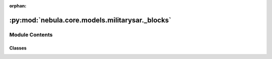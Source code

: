 :orphan:

:py:mod:`nebula.core.models.militarysar._blocks`
================================================

.. py:module:: nebula.core.models.militarysar._blocks


Module Contents
---------------

Classes
~~~~~~~

.. autoapisummary::

   nebula.core.models.militarysar._blocks.BaseBlock
   nebula.core.models.militarysar._blocks.DenseBlock
   nebula.core.models.militarysar._blocks.Conv2DBlock




.. py:class:: BaseBlock


   Bases: :py:obj:`torch.nn.Module`

   .. py:method:: forward(x)



.. py:class:: DenseBlock(shape, **params)


   Bases: :py:obj:`BaseBlock`


.. py:class:: Conv2DBlock(shape, stride, padding='same', **params)


   Bases: :py:obj:`BaseBlock`


